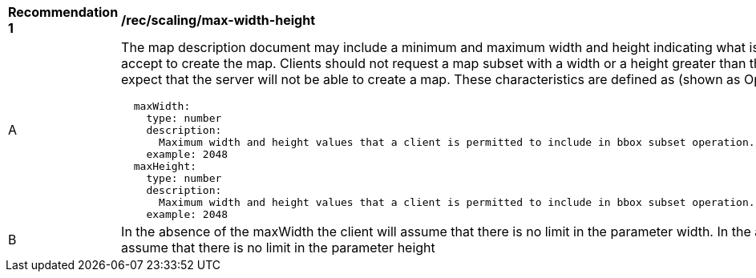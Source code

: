 [[rec_scaling_max-width-height.adoc]]
[width="90%",cols="2,6a"]
|===
^|*Recommendation {counter:rec-id}* |*/rec/scaling/max-width-height*
^|A |The map description document may include a minimum and maximum width and height indicating what is the maximum value that the server will accept to create the map. Clients should not request a map subset with a width or a height greater than this limits and if they to, they should expect that the server will not be able to create a map. These characteristics are defined as (shown as OpenAPI Specification 3.0 fragment)
[source,YAML]
----
  maxWidth:
    type: number
    description:
      Maximum width and height values that a client is permitted to include in bbox subset operation.  If absent the server imposes no limit.
    example: 2048
  maxHeight:
    type: number
    description:
      Maximum width and height values that a client is permitted to include in bbox subset operation.  If absent the server imposes no limit.
    example: 2048
----
^|B |In the absence of the maxWidth the client will assume that there is no limit in the parameter width. In the absence of the maxHeight the client will assume that there is no limit in the parameter height
|===
